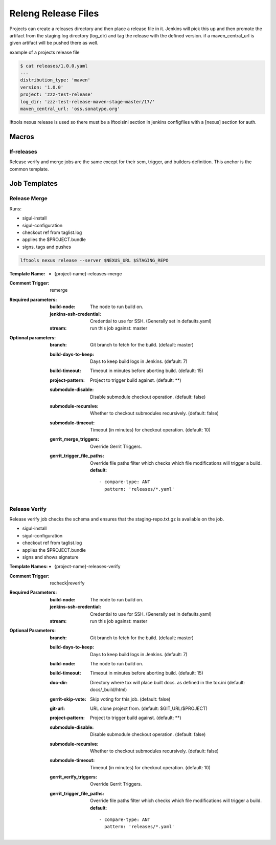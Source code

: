 .. _lf-global-jjb-release:

####################
Releng Release Files
####################

Projects can create a releases directory and then place a release file in it.
Jenkins will pick this up and then promote the artifact from the staging log
directory (log_dir) and tag the release with the defined version.
if a maven_central_url is given artifact will be pushed there as well.

example of a projects release file

.. code-block:: bash

    $ cat releases/1.0.0.yaml
    ---
    distribution_type: 'maven'
    version: '1.0.0'
    project: 'zzz-test-release'
    log_dir: 'zzz-test-release-maven-stage-master/17/'
    maven_central_url: 'oss.sonatype.org'

lftools nexus release is used so there must be a lftoolsini section in jenkins
configfiles with a [nexus] section for auth.

Macros
======

lf-releases
----------------------

Release verify and merge jobs are the same except for their scm, trigger, and
builders definition. This anchor is the common template.

Job Templates
=============

Release Merge
-------------

Runs:

- sigul-install
- sigul-configuration
- checkout ref from taglist.log
- applies the $PROJECT.bundle
- signs, tags and pushes

.. code-block:: bash

   lftools nexus release --server $NEXUS_URL $STAGING_REPO


:Template Name:
    - {project-name}-releases-merge

:Comment Trigger: remerge

:Required parameters:

    :build-node: The node to run build on.
    :jenkins-ssh-credential: Credential to use for SSH. (Generally set
        in defaults.yaml)
    :stream: run this job against: master

:Optional parameters:

    :branch: Git branch to fetch for the build. (default: master)
    :build-days-to-keep: Days to keep build logs in Jenkins. (default: 7)
    :build-timeout: Timeout in minutes before aborting build. (default: 15)
    :project-pattern: Project to trigger build against. (default: \*\*)
    :submodule-disable: Disable submodule checkout operation.
        (default: false)
    :submodule-recursive: Whether to checkout submodules recursively.
        (default: false)
    :submodule-timeout: Timeout (in minutes) for checkout operation.
        (default: 10)

    :gerrit_merge_triggers: Override Gerrit Triggers.
    :gerrit_trigger_file_paths: Override file paths filter which checks which
        file modifications will trigger a build.
        **default**::

            - compare-type: ANT
              pattern: 'releases/*.yaml'


Release Verify
------------------

Release verify job checks the schema and ensures that the staging-repo.txt.gz
is available on the job.

- sigul-install
- sigul-configuration
- checkout ref from taglist.log
- applies the $PROJECT.bundle
- signs and shows signature


:Template Names:
    - {project-name}-releases-verify

:Comment Trigger: recheck|reverify

:Required Parameters:

    :build-node: The node to run build on.
    :jenkins-ssh-credential: Credential to use for SSH. (Generally set
        in defaults.yaml)
    :stream: run this job against: master

:Optional Parameters:

    :branch: Git branch to fetch for the build. (default: master)
    :build-days-to-keep: Days to keep build logs in Jenkins. (default: 7)
    :build-node: The node to run build on.
    :build-timeout: Timeout in minutes before aborting build. (default: 15)
    :doc-dir: Directory where tox will place built docs.
        as defined in the tox.ini (default: docs/_build/html)
    :gerrit-skip-vote: Skip voting for this job. (default: false)
    :git-url: URL clone project from. (default: $GIT_URL/$PROJECT)
    :project-pattern: Project to trigger build against. (default: \*\*)
    :submodule-disable: Disable submodule checkout operation.
        (default: false)
    :submodule-recursive: Whether to checkout submodules recursively.
        (default: false)
    :submodule-timeout: Timeout (in minutes) for checkout operation.
        (default: 10)

    :gerrit_verify_triggers: Override Gerrit Triggers.
    :gerrit_trigger_file_paths: Override file paths filter which checks which
        file modifications will trigger a build.
        **default**::

            - compare-type: ANT
              pattern: 'releases/*.yaml'
